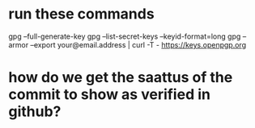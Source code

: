 * run these commands
  gpg --full-generate-key
  gpg --list-secret-keys --keyid-format=long
  gpg --armor --export your@email.address | curl -T - https://keys.openpgp.org

* how do we get the saattus of the commit to show as verified in github?
